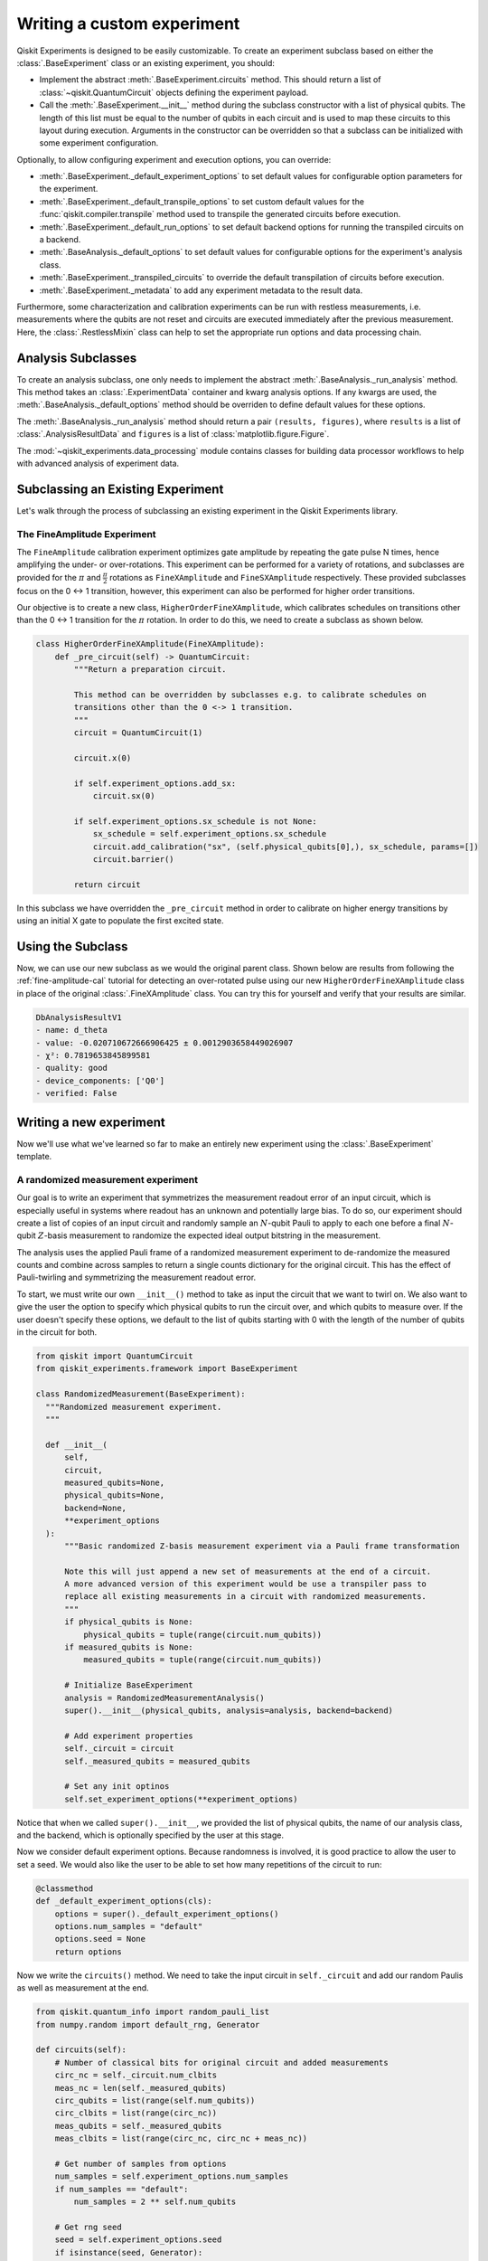 Writing a custom experiment
===========================

Qiskit Experiments is designed to be easily customizable. To create an experiment subclass
based on either the :class:`.BaseExperiment` class or an existing experiment, you should:

- Implement the abstract :meth:`.BaseExperiment.circuits` method.
  This should return a list of :class:`~qiskit.QuantumCircuit` objects defining
  the experiment payload.

- Call the :meth:`.BaseExperiment.__init__` method during the subclass
  constructor with a list of physical qubits. The length of this list must
  be equal to the number of qubits in each circuit and is used to map these
  circuits to this layout during execution.
  Arguments in the constructor can be overridden so that a subclass can
  be initialized with some experiment configuration.

Optionally, to allow configuring experiment and execution options, you can override:

- :meth:`.BaseExperiment._default_experiment_options`
  to set default values for configurable option parameters for the experiment.

- :meth:`.BaseExperiment._default_transpile_options`
  to set custom default values for the :func:`qiskit.compiler.transpile` method used to
  transpile the generated circuits before execution.

- :meth:`.BaseExperiment._default_run_options`
  to set default backend options for running the transpiled circuits on a backend.

- :meth:`.BaseAnalysis._default_options`
  to set default values for configurable options for the experiment's analysis class.

- :meth:`.BaseExperiment._transpiled_circuits`
  to override the default transpilation of circuits before execution.

- :meth:`.BaseExperiment._metadata`
  to add any experiment metadata to the result data.

Furthermore, some characterization and calibration experiments can be run with restless
measurements, i.e. measurements where the qubits are not reset and circuits are executed
immediately after the previous measurement. Here, the :class:`.RestlessMixin` class
can help
to set the appropriate run options and data processing chain.

Analysis Subclasses
-------------------

To create an analysis subclass, one only needs to implement the abstract
:meth:`.BaseAnalysis._run_analysis` method. This method takes an
:class:`.ExperimentData` container and kwarg analysis options. If any
kwargs are used, the :meth:`.BaseAnalysis._default_options` method should be
overriden to define default values for these options.

The :meth:`.BaseAnalysis._run_analysis` method should return a pair
``(results, figures)``, where ``results`` is a list of
:class:`.AnalysisResultData` and ``figures`` is a list of
:class:`matplotlib.figure.Figure`.

The :mod:`~qiskit_experiments.data_processing` module contains classes for
building data processor workflows to help with advanced analysis of
experiment data.

Subclassing an Existing Experiment
----------------------------------

Let's walk through the process of subclassing an existing experiment in the Qiskit
Experiments library.

The FineAmplitude Experiment
^^^^^^^^^^^^^^^^^^^^^^^^^^^^

The ``FineAmplitude`` calibration experiment optimizes gate amplitude by repeating the 
gate pulse N times, hence amplifying the under- or over-rotations.
This experiment can be performed for a variety of rotations, and subclasses are 
provided for the :math:`\pi` and :math:`\frac{\pi}{2}` rotations as ``FineXAmplitude`` and ``FineSXAmplitude`` respectively.
These provided subclasses focus on the 0 <-> 1 transition, however, this experiment can also be performed for higher order transitions.

Our objective is to create a new class, ``HigherOrderFineXAmplitude``, which calibrates 
schedules on transitions other than the 0 <-> 1 transition for the :math:`\pi` rotation.
In order to do this, we need to create a subclass as shown below.

.. code-block::
   
  class HigherOrderFineXAmplitude(FineXAmplitude):
      def _pre_circuit(self) -> QuantumCircuit:
          """Return a preparation circuit.
          
          This method can be overridden by subclasses e.g. to calibrate schedules on
          transitions other than the 0 <-> 1 transition.
          """
          circuit = QuantumCircuit(1)

          circuit.x(0)

          if self.experiment_options.add_sx:
              circuit.sx(0)

          if self.experiment_options.sx_schedule is not None:
              sx_schedule = self.experiment_options.sx_schedule
              circuit.add_calibration("sx", (self.physical_qubits[0],), sx_schedule, params=[])
              circuit.barrier()

          return circuit

In this subclass we have overridden the ``_pre_circuit`` method in order to calibrate 
on higher energy transitions by using an initial X gate to populate the first excited state.

Using the Subclass
------------------

Now, we can use our new subclass as we would the original parent class.
Shown below are results from following the :ref:`fine-amplitude-cal` tutorial
for detecting an over-rotated pulse using our new 
``HigherOrderFineXAmplitude`` class in place of the original 
:class:`.FineXAmplitude` class.
You can try this for yourself and verify that your results are similar.

.. code-block::
   
   DbAnalysisResultV1
   - name: d_theta
   - value: -0.020710672666906425 ± 0.0012903658449026907
   - χ²: 0.7819653845899581
   - quality: good
   - device_components: ['Q0']
   - verified: False

Writing a new experiment
------------------------

Now we'll use what we've learned so far to make an entirely new experiment using
the :class:`.BaseExperiment` template.

A randomized measurement experiment
^^^^^^^^^^^^^^^^^^^^^^^^^^^^^^^^^^^

Our goal is to write an experiment that symmetrizes the measurement readout error
of an input circuit, which is especially useful in systems where readout has an unknown
and potentially large bias. To do so, our experiment should create a list of copies of an input circuit
and randomly sample an :math:`N`-qubit Pauli to apply to each one before
a final :math:`N`-qubit :math:`Z`-basis measurement to randomize the expected
ideal output bitstring in the measurement.

The analysis uses the applied Pauli frame of a randomized
measurement experiment to de-randomize the measured counts
and combine across samples to return a single counts dictionary for
the original circuit. This has the effect of Pauli-twirling and symmetrizing the
measurement readout error.

To start, we must write our own ``__init__()`` method to take as input the circuit that
we want to twirl on. We also want to give the user the option to specify which
physical qubits to run the circuit over, and which qubits to measure over. If the user
doesn't specify these options, we default to the list of qubits starting with 0 with
the length of the number of qubits in the circuit for both.

.. code-block:: python

  from qiskit import QuantumCircuit
  from qiskit_experiments.framework import BaseExperiment

  class RandomizedMeasurement(BaseExperiment):
    """Randomized measurement experiment.
    """

    def __init__(
        self,
        circuit,
        measured_qubits=None,
        physical_qubits=None,
        backend=None,
        **experiment_options
    ):
        """Basic randomized Z-basis measurement experiment via a Pauli frame transformation
        
        Note this will just append a new set of measurements at the end of a circuit.
        A more advanced version of this experiment would be use a transpiler pass to
        replace all existing measurements in a circuit with randomized measurements.
        """
        if physical_qubits is None:
            physical_qubits = tuple(range(circuit.num_qubits))
        if measured_qubits is None:
            measured_qubits = tuple(range(circuit.num_qubits))
        
        # Initialize BaseExperiment
        analysis = RandomizedMeasurementAnalysis()
        super().__init__(physical_qubits, analysis=analysis, backend=backend)
        
        # Add experiment properties
        self._circuit = circuit        
        self._measured_qubits = measured_qubits
        
        # Set any init optinos
        self.set_experiment_options(**experiment_options)

Notice that when we called ``super().__init__``, we provided the list of physical qubits,
the name of our analysis class, and the backend, which is optionally specified by the
user at this stage.

Now we consider default experiment options. Because randomness is involved,
it is good practice to allow the user to set a seed. We would also like the user to 
be able to set how many repetitions of the circuit to run:

.. code-block:: python

    @classmethod
    def _default_experiment_options(cls):
        options = super()._default_experiment_options()
        options.num_samples = "default"
        options.seed = None
        return options

Now we write the ``circuits()`` method. We need to take the input circuit in ``self._circuit``
and add our random Paulis as well as measurement at the end.

.. code-block:: python

    from qiskit.quantum_info import random_pauli_list
    from numpy.random import default_rng, Generator

    def circuits(self):
        # Number of classical bits for original circuit and added measurements
        circ_nc = self._circuit.num_clbits
        meas_nc = len(self._measured_qubits)
        circ_qubits = list(range(self.num_qubits))
        circ_clbits = list(range(circ_nc))
        meas_qubits = self._measured_qubits
        meas_clbits = list(range(circ_nc, circ_nc + meas_nc))

        # Get number of samples from options
        num_samples = self.experiment_options.num_samples
        if num_samples == "default":
            num_samples = 2 ** self.num_qubits
        
        # Get rng seed
        seed = self.experiment_options.seed
        if isinstance(seed, Generator):
            rng = seed
        else:
            rng = default_rng(seed)

We use the :func:`~qiskit.quantum_info.random_pauli_list` function from the quantum 
info module to generate random Paulis. This returns ``num_samples`` Paulis, each 
across ``meas_nc`` qubits.

.. code-block:: python

        # Sample Paulis this might have duplicates, but we don't really
        # have any easy way of running different number of shots per circuit
        # so we just run repeat circuits multiple times
        paulis = random_pauli_list(meas_nc, size=num_samples, phase=False, seed=rng)

        # Construct circuits
        circuits = []
        orig_metadata = self._circuit.metadata or {}
        for pauli in paulis:
            name = f"{self._circuit.name}_{str(pauli)}"
            circ = QuantumCircuit(
                self.num_qubits, circ_nc + meas_nc,
                name=name
            )
            # Append original circuit
            circ.compose(
                self._circuit, circ_qubits, circ_clbits, inplace=True
            )

            # Add Pauli frame
            circ.compose(pauli, meas_qubits, inplace=True)

            # Add final Measurement
            circ.measure(meas_qubits, meas_clbits)

Let's look at what the :meth:`~.qiskit.circuit.QuantumCircuit.compose` does here.

We need to tell our analysis class how to restore the results of the original circuit.
To do so, we add metadata to each of our circuits.

.. code-block:: python

            circ.metadata = orig_metadata.copy()
            circ.metadata["rm_bits"] = meas_clbits
            circ.metadata["rm_frame"] = str(pauli)
            circ.metadata["rm_sig"] = pauli.x.astype(int).tolist()

            circuits.append(circ)

        return circuits

And the corresponding analysis class:

.. code-block:: python

  from qiskit_experiments.framework import BaseAnalysis, AnalysisResultData

  class RandomizedMeasurementAnalysis(BaseAnalysis):
      """Analysis for randomized measurement experiment."""

      # Helper dict to swap a clbit value
      _swap_bit = {"0": "1", "1": "0"}

      def _run_analysis(self, experiment_data):
          
          combined_counts = {}
          for datum in experiment_data.data():
              # Get counts
              counts = datum["counts"]
              num_bits = len(next(iter(counts)))
              
              # Get metadata
              metadata = datum["metadata"]
              clbits = metadata["rm_bits"]
              sig = metadata["rm_sig"]

              # Construct full signature
              full_sig = num_bits * [0]
              for bit, val in zip(clbits, sig):
                  full_sig[bit] = val
              
              # Combine dicts
              for key, val in counts.items():
                  bitstring = self._swap_bitstring(key, full_sig)
                  if bitstring in combined_counts:
                      combined_counts[bitstring] += val
                  else:
                      combined_counts[bitstring] = val
                      
          
          result = AnalysisResultData("counts", combined_counts)
          return [result], []

      @classmethod
      def _swap_bitstring(cls, bitstring, sig):
          """Swap a bitstring based signature to flip bits at."""
          # This is very inefficient but demonstrates the basic idea
          # Really should do with bitwise operations of integer counts rep
          return "".join(reversed(
              [cls._swap_bit[b] if sig[- 1 - i] else b for i, b in enumerate(bitstring)]
          ))

.. jupyter-execute::
  :hide-code:
  :hide-output:

  # this is the actual code that defines the experiment so the code below can work

  from numpy.random import default_rng, Generator
  from qiskit import QuantumCircuit
  from qiskit_experiments.framework import BaseExperiment
  from qiskit.quantum_info import random_pauli_list

  class RandomizedMeasurement(BaseExperiment):
    """Randomized measurement experiment.
    """

    def __init__(
        self,
        circuit,
        measured_qubits=None,
        physical_qubits=None,
        backend=None,
        **experiment_options
    ):
        """Basic randomize Z-basis measurement via a Pauli frame transformation

        Note this will just append a new set of measurment at the end of a circuit.
        A more advanced version of this experiment would be use a transpiler pass to
        replace all exisiting measurements in a circuit with randomized measurements.
        """
        if physical_qubits is None:
            physical_qubits = tuple(range(circuit.num_qubits))
        if measured_qubits is None:
            measured_qubits = tuple(range(circuit.num_qubits))

        # Initialize BaseExperiment
        analysis = RandomizedMeasurementAnalysis()
        super().__init__(physical_qubits, analysis=analysis, backend=backend)

        # Add experiment properties
        self._circuit = circuit
        self._measured_qubits = measured_qubits

        # Set any init optinos
        self.set_experiment_options(**experiment_options)

    @classmethod
    def _default_experiment_options(cls):
        options = super()._default_experiment_options()
        options.num_samples = "default"
        options.seed = None
        return options

    def circuits(self):
        # Number of classical bits for original circuit and added measurements
        circ_nc = self._circuit.num_clbits
        meas_nc = len(self._measured_qubits)
        circ_qubits = list(range(self.num_qubits))
        circ_clbits = list(range(circ_nc))
        meas_qubits = self._measured_qubits
        meas_clbits = list(range(circ_nc, circ_nc + meas_nc))

        # Get number of samples from options
        num_samples = self.experiment_options.num_samples
        if num_samples == "default":
            num_samples = 2 ** self.num_qubits

        # Get rng seed
        seed = self.experiment_options.seed
        if isinstance(seed, Generator):
            rng = seed
        else:
            rng = default_rng(seed)

        # Sample Paulis this might have duplicates, but we don't really
        # have any easy way of running different number of shots per circuit
        # so we just run repeat circuits multiple times
        paulis = random_pauli_list(meas_nc, size=num_samples, phase=False, seed=rng)

        # Construct circuits
        circuits = []
        orig_metadata = self._circuit.metadata or {}
        for pauli in paulis:
            name = f"{self._circuit.name}_{str(pauli)}"
            circ = QuantumCircuit(
                self.num_qubits, circ_nc + meas_nc,
                name=name
            )
            # Append original circuit
            circ.compose(
                self._circuit, circ_qubits, circ_clbits, inplace=True
            )

            # Add Pauli frame
            circ.compose(pauli, meas_qubits, inplace=True)

            # Add final Measurement
            circ.measure(meas_qubits, meas_clbits)

            # Add metadata
            circ.metadata = orig_metadata.copy()
            circ.metadata["rm_bits"] = meas_clbits
            circ.metadata["rm_frame"] = str(pauli)
            circ.metadata["rm_sig"] = pauli.x.astype(int).tolist()

            circuits.append(circ)

        return circuits




  from qiskit_experiments.framework import BaseAnalysis, AnalysisResultData

  class RandomizedMeasurementAnalysis(BaseAnalysis):
      """Analysis for randomized measurement experiment."""

      # Helper dict to swap a clbit value
      _swap_bit = {"0": "1", "1": "0"}

      def _run_analysis(self, experiment_data):
          
          combined_counts = {}
          for datum in experiment_data.data():
              # Get counts
              counts = datum["counts"]
              num_bits = len(next(iter(counts)))
              
              # Get metadata
              metadata = datum["metadata"]
              clbits = metadata["rm_bits"]
              sig = metadata["rm_sig"]

              # Construct full signature
              full_sig = num_bits * [0]
              for bit, val in zip(clbits, sig):
                  full_sig[bit] = val
              
              # Combine dicts
              for key, val in counts.items():
                  bitstring = self._swap_bitstring(key, full_sig)
                  if bitstring in combined_counts:
                      combined_counts[bitstring] += val
                  else:
                      combined_counts[bitstring] = val
                      
          
          result = AnalysisResultData("counts", combined_counts)
          return [result], []

      @classmethod
      def _swap_bitstring(cls, bitstring, sig):
          """Swap a bitstring based signature to flip bits at."""
          # This is very inefficient but demonstrates the basic idea
          # Really should do with bitwise operations of integer counts rep
          return "".join(reversed(
              [cls._swap_bit[b] if sig[- 1 - i] else b for i, b in enumerate(bitstring)]
          ))


To test our code, we first simulate a noisy backend with asymmetric readout error in Aer:

.. jupyter-execute::

  from qiskit.providers.aer import AerSimulator, noise

  backend_ideal = AerSimulator()

  # Backend with asymetric readout error
  p0g1 = 0.3
  p1g0 = 0.05
  noise_model = noise.NoiseModel()
  noise_model.add_all_qubit_readout_error([[1 - p1g0, p1g0], [p0g1, 1 - p0g1]])
  noise_backend = AerSimulator(noise_model=noise_model)

We now run the experiment with a GHZ circuit on an ideal backend:

.. jupyter-execute::

  # GHZ Circuit
  nq = 4
  qc = QuantumCircuit(nq)
  qc.h(0)
  for i in range(1, nq):
      qc.cx(i-1, i)

  # Experiment parameters
  total_shots = 100000
  num_samples = 50
  shots = total_shots // num_samples

  # Run ideal randomized meas experiment
  exp = RandomizedMeasurement(qc, num_samples=num_samples)
  expdata_ideal = exp.run(AerSimulator(), shots=shots)
  counts_ideal = expdata_ideal.analysis_results("counts").value
  print(counts_ideal)

Now we repeat the experiment on the backend with readout error:

.. jupyter-execute::

  # Run noisy randomized meas experiment with readout error
  expdata_noise = exp.run(noise_backend, shots=shots)
  counts_noise = expdata_noise.analysis_results("counts").value

  # Run noisy direct simulation of original circuit without randomization
  meas_circ = qc.copy()
  meas_circ.measure_all()
  result = noise_backend.run(meas_circ, shots=total_shots).result()
  counts_direct = result.get_counts(0)

  from qiskit.visualization import plot_histogram

  # Plot counts, ideally randomized one should be more symmetric in noise
  # than direct one with asymmetric readout error
  plot_histogram([counts_ideal, counts_direct, counts_noise],
                legend=["Ideal",
                        "Asymmetric meas error (Direct)",
                        "Asymmetric meas error (Randomized)"])

We see that the direct asymmetric measurement is symmetrized by the application of randomized measurement.